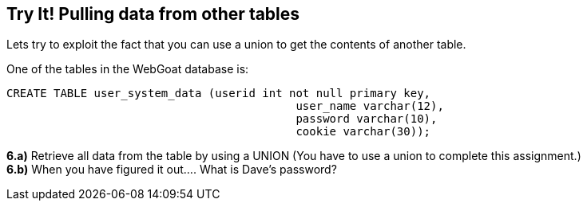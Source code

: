 == Try It! Pulling data from other tables

Lets try to exploit the fact that you can use a union to get the contents of another table.

One of the tables in the WebGoat database is:

-------------------------------------------------------
CREATE TABLE user_system_data (userid int not null primary key,
			                   user_name varchar(12),
			                   password varchar(10),
			                   cookie varchar(30));
-------------------------------------------------------

*6.a)* Retrieve all data from the table by using a UNION (You have to use a union to complete this assignment.)  +
*6.b)* When you have figured it out.... What is Dave's password?